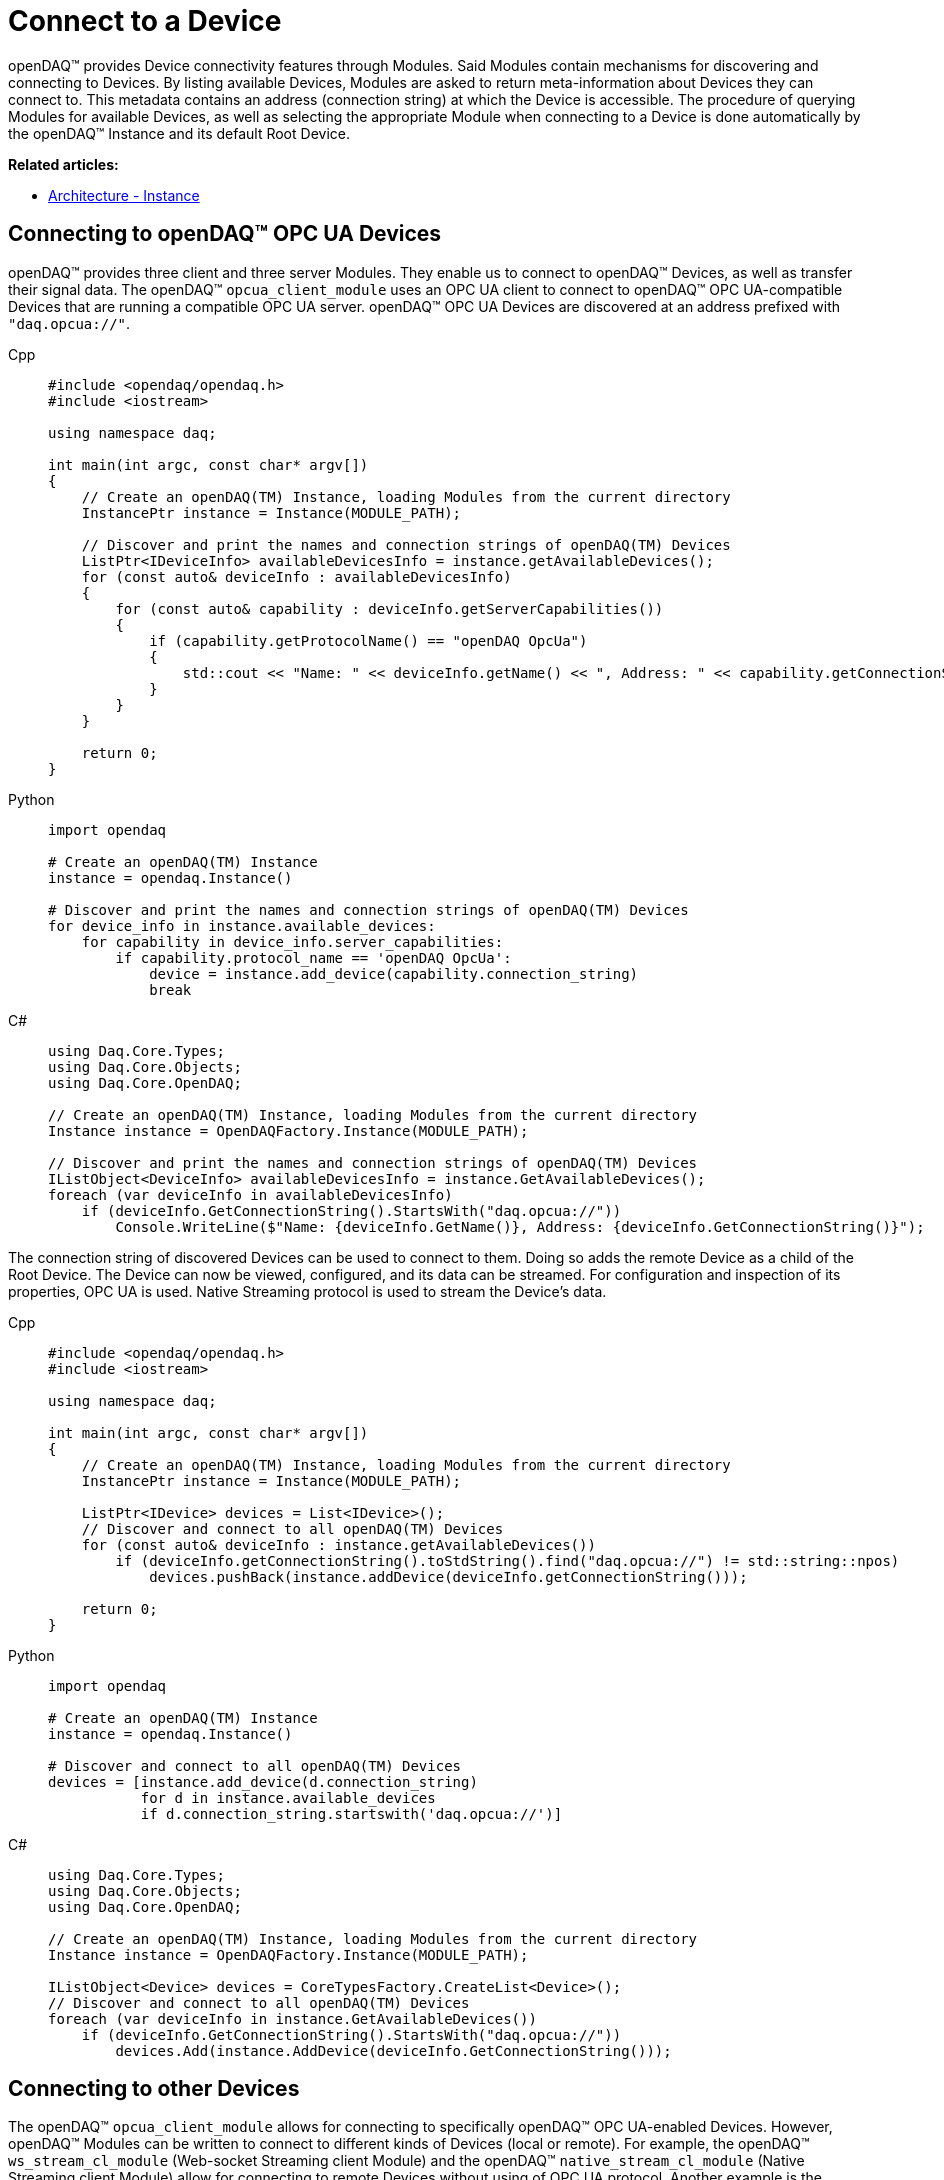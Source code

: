 = Connect to a Device

openDAQ(TM) provides Device connectivity features through Modules. Said Modules contain mechanisms for discovering and connecting to Devices.
By listing available Devices, Modules are asked to return meta-information about Devices they can connect to.
This metadata contains an address (connection string) at which the Device is accessible.
The procedure of querying Modules for available Devices, as well as selecting the appropriate Module when connecting to a Device is done automatically by the openDAQ(TM) Instance and its default Root Device.

**Related articles:**

  * xref:background_info:opendaq_architecture.adoc#instance[Architecture - Instance]

== Connecting to openDAQ(TM) OPC UA Devices

openDAQ(TM) provides three client and three server Modules. They enable us to connect to openDAQ(TM) Devices,
as well as transfer their signal data. The openDAQ(TM) `opcua_client_module` uses an OPC UA client to connect to
openDAQ(TM) OPC UA-compatible Devices that are running a compatible OPC UA server. openDAQ(TM) OPC UA Devices are discovered at
an address prefixed with `"daq.opcua://"`.

[tabs]
====
Cpp::
+
[source,cpp]
----
#include <opendaq/opendaq.h>
#include <iostream>

using namespace daq;

int main(int argc, const char* argv[])
{
    // Create an openDAQ(TM) Instance, loading Modules from the current directory
    InstancePtr instance = Instance(MODULE_PATH);

    // Discover and print the names and connection strings of openDAQ(TM) Devices
    ListPtr<IDeviceInfo> availableDevicesInfo = instance.getAvailableDevices();
    for (const auto& deviceInfo : availableDevicesInfo)
    {
        for (const auto& capability : deviceInfo.getServerCapabilities())
        {
            if (capability.getProtocolName() == "openDAQ OpcUa")
            {
                std::cout << "Name: " << deviceInfo.getName() << ", Address: " << capability.getConnectionString() << std::endl;
            }
        }
    }

    return 0;
}
----
Python::
+
[source,python]
----
import opendaq

# Create an openDAQ(TM) Instance
instance = opendaq.Instance()

# Discover and print the names and connection strings of openDAQ(TM) Devices
for device_info in instance.available_devices:
    for capability in device_info.server_capabilities:
        if capability.protocol_name == 'openDAQ OpcUa':
            device = instance.add_device(capability.connection_string)
            break
----
C#::
+
[source,csharp]
----
using Daq.Core.Types;
using Daq.Core.Objects;
using Daq.Core.OpenDAQ;

// Create an openDAQ(TM) Instance, loading Modules from the current directory
Instance instance = OpenDAQFactory.Instance(MODULE_PATH);

// Discover and print the names and connection strings of openDAQ(TM) Devices
IListObject<DeviceInfo> availableDevicesInfo = instance.GetAvailableDevices();
foreach (var deviceInfo in availableDevicesInfo)
    if (deviceInfo.GetConnectionString().StartsWith("daq.opcua://"))
        Console.WriteLine($"Name: {deviceInfo.GetName()}, Address: {deviceInfo.GetConnectionString()}");
----
====

The connection string of discovered Devices can be used to connect to them. Doing so adds the remote Device as a
child of the Root Device. The Device can now be viewed, configured, and its data can be streamed. For configuration
and inspection of its properties, OPC UA is used. Native Streaming protocol is used to stream the Device's data.

[tabs]
====
Cpp::
+
[source,cpp]
----
#include <opendaq/opendaq.h>
#include <iostream>

using namespace daq;

int main(int argc, const char* argv[])
{
    // Create an openDAQ(TM) Instance, loading Modules from the current directory
    InstancePtr instance = Instance(MODULE_PATH);

    ListPtr<IDevice> devices = List<IDevice>();
    // Discover and connect to all openDAQ(TM) Devices
    for (const auto& deviceInfo : instance.getAvailableDevices())
        if (deviceInfo.getConnectionString().toStdString().find("daq.opcua://") != std::string::npos)
            devices.pushBack(instance.addDevice(deviceInfo.getConnectionString()));

    return 0;
}
----
Python::
+
[source,python]
----
import opendaq

# Create an openDAQ(TM) Instance
instance = opendaq.Instance()

# Discover and connect to all openDAQ(TM) Devices
devices = [instance.add_device(d.connection_string)
           for d in instance.available_devices
           if d.connection_string.startswith('daq.opcua://')]
----
C#::
+
[source,csharp]
----
using Daq.Core.Types;
using Daq.Core.Objects;
using Daq.Core.OpenDAQ;

// Create an openDAQ(TM) Instance, loading Modules from the current directory
Instance instance = OpenDAQFactory.Instance(MODULE_PATH);

IListObject<Device> devices = CoreTypesFactory.CreateList<Device>();
// Discover and connect to all openDAQ(TM) Devices
foreach (var deviceInfo in instance.GetAvailableDevices())
    if (deviceInfo.GetConnectionString().StartsWith("daq.opcua://"))
        devices.Add(instance.AddDevice(deviceInfo.GetConnectionString()));
----
====

== Connecting to other Devices

The openDAQ(TM) `opcua_client_module` allows for connecting to specifically openDAQ(TM) OPC UA-enabled Devices. However,
openDAQ(TM) Modules can be written to connect to different kinds of Devices (local or remote). For example,
the openDAQ(TM) `ws_stream_cl_module` (Web-socket Streaming client Module) and the openDAQ(TM) `native_stream_cl_module`
(Native Streaming client Module) allow for connecting to remote Devices without using of OPC UA protocol. Another example
is the openDAQ(TM) reference Device Module, which allows for the creation of reference Devices that simulate sine wave signals.

Depending on the Modules loaded we can connect to different types of Devices. When a Device is
integrated into openDAQ(TM), it is added/connected to in the same manner as a openDAQ(TM) OPC UA Device, but using its
own discovery mechanism and connection string format. For example, the openDAQ(TM) reference Device Module
uses addresses prefixed with `"daqref://"`, the openDAQ(TM) `native_stream_cl_module` uses addresses prefixed with `"daq.ns://"` and
the openDAQ(TM) `ws_stream_cl_module` uses addresses prefixed with `"daq.lt://"`.

[tabs]
====
Cpp::
+
[source,cpp]
----
#include <opendaq/opendaq.h>
#include <iostream>

using namespace daq;

int main(int argc, const char* argv[])
{
    // Create an openDAQ(TM) Instance, loading Modules from the current directory
    InstancePtr instance = Instance(MODULE_PATH);

    ListPtr<IDevice> devices = List<IDevice>();
    // Discover and add all openDAQ(TM) reference Devices
    for (const auto& deviceInfo : instance.getAvailableDevices())
        if (deviceInfo.getConnectionString().toStdString().find("daqref://") != std::string::npos)
            devices.pushBack(instance.addDevice(deviceInfo.getConnectionString()));

    return 0;
}
----
Python::
+
[source,python]
----
import opendaq

# Create an openDAQ(TM) Instance
instance = opendaq.Instance()

# Discover and add all openDAQ(TM) reference Devices
devices = [instance.add_device(d.connection_string)
           for d in instance.enumerate_available_devices()
           if d.connection_string.startswith('daqref://')]
----
C#::
+
[source,csharp]
----
using Daq.Core.Types;
using Daq.Core.Objects;
using Daq.Core.OpenDAQ;

// Create an openDAQ(TM) Instance, loading Modules from the current directory
Instance instance = OpenDAQFactory.Instance(MODULE_PATH);

IListObject<Device> devices = CoreTypesFactory.CreateList<Device>();
// Discover and connect to all openDAQ(TM) reference Devices
foreach (var deviceInfo in instance.GetAvailableDevices())
    if (deviceInfo.GetConnectionString().StartsWith("daqref://"))
        devices.Add(instance.AddDevice(deviceInfo.GetConnectionString()));
----
====
